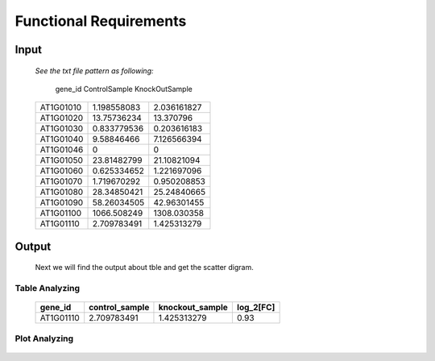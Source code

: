 Functional Requirements
=======================


Input
-----

    *See the txt file pattern as following:*
    
        ===========  =================  =================
      gene_id      ControlSample      KnockOutSample
    ===========  =================  =================
     AT1G01010      1.198558083        2.036161827
     AT1G01020      13.75736234        13.370796 
     AT1G01030      0.833779536        0.203616183 
     AT1G01040      9.58846466         7.126566394 
     AT1G01046      0                  0 
     AT1G01050      23.81482799        21.10821094 
     AT1G01060      0.625334652        1.221697096 
     AT1G01070      1.719670292        0.950208853 
     AT1G01080      28.34850421        25.24840665 
     AT1G01090      58.26034505        42.96301455 
     AT1G01100      1066.508249        1308.030358 
     AT1G01110      2.709783491        1.425313279
    ===========  =================  =================

    
     ===========  =================  =================
      gene_id      ControlSample      KnockOutSample
     ============  =================  ================
      AT1G01010     1.198558083        2.036161827
      AT1G01020     13.75736234        13.370796
      AT1G01030     0.833779536        0.203616183
      AT1G01040     9.58846466         7.126566394
      AT1G01046     0                  0
      AT1G01050     23.81482799        21.10821094
      AT1G01060     0.625334652        1.221697096
      AT1G01070     1.719670292        0.950208853
      AT1G01080     28.34850421        25.24840665
      AT1G01110     2.709783491        1.425313279
     ============  =================  ===============


Output
------
     Next we will find the output about tble and get the scatter digram.


Table Analyzing
~~~~~~~~~~~~~~~
 
     ===========  =================  =================  =============
      gene_id      control_sample    knockout_sample     log_2[FC]
     ===========  =================  =================  =============
      AT1G01110    2.709783491         1.425313279       0.93
     ===========  =================  =================  =============


Plot Analyzing
~~~~~~~~~~~~~~

     .. image:: /image/image.png























